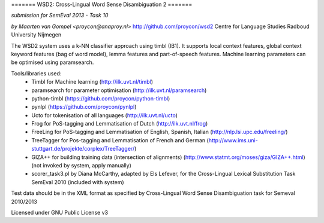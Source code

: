 ======= WSD2: Cross-Lingual Word Sense Disambiguation 2 =======

*submission for SemEval 2013 - Task 10*

*by Maarten van Gompel <proycon@anaproy.nl>*
http://github.com/proycon/wsd2
Centre for Language Studies
Radboud University Nijmegen

The WSD2 system uses a k-NN classifier approach using timbl (IB1). It supports
local context features, global context keyword features (bag of word model),
lemma features and part-of-speech features. Machine learning parameters
can be optimised using paramsearch.

Tools/libraries used:
 * Timbl for Machine learning (http://ilk.uvt.nl/timbl)
 * paramsearch for parameter optimisation (http://ilk.uvt.nl/paramsearch)
 * python-timbl (https://github.com/proycon/python-timbl)
 * pynlpl (https://github.com/proycon/pynlpl)
 * Ucto for tokenisation of all languages (http://ilk.uvt.nl/ucto)
 * Frog for PoS-tagging and Lemmatisation of Dutch (http://ilk.uvt.nl/frog)
 * FreeLing for PoS-tagging and Lemmatisation of English, Spanish, Italian (http://nlp.lsi.upc.edu/freeling/)
 * TreeTagger for Pos-tagging and Lemmatisation of French and German (http://www.ims.uni-stuttgart.de/projekte/corplex/TreeTagger/)
 * GIZA++ for building training data (intersection of alignments)  (http://www.statmt.org/moses/giza/GIZA++.html) (not invoked by system, apply manually)
 * scorer_task3.pl by Diana McCarthy, adapted by Els Lefever, for the Cross-Lingual Lexical Substitution Task SemEval 2010 (included with system)

Test data should be in the XML format as specified by Cross-Lingual Word Sense Disambiguation task for Semeval 2010/2013

Licensed under GNU Public License v3
 
